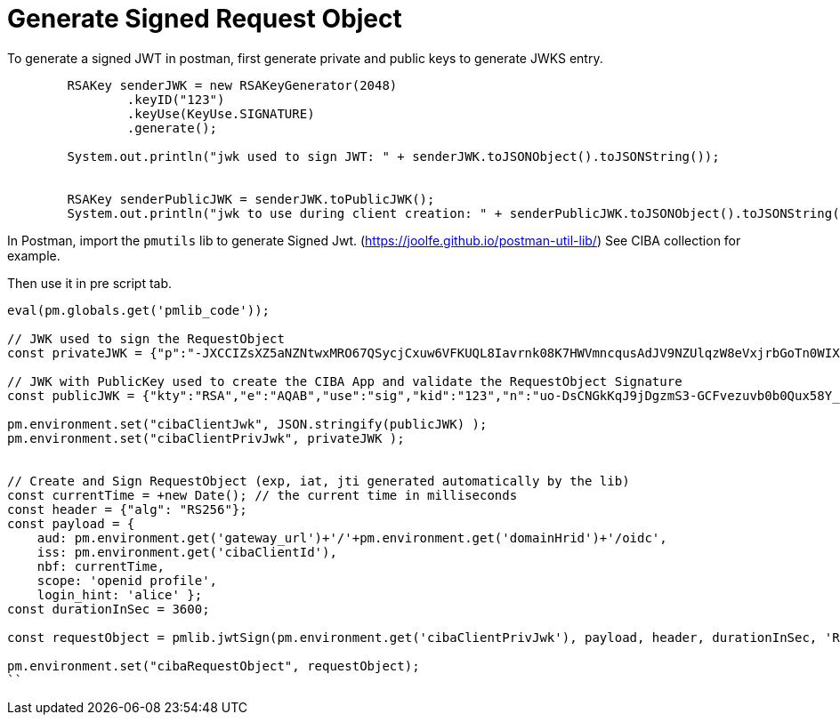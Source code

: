 # Generate Signed Request Object

To generate a signed JWT in postman, first generate private and public keys to generate JWKS entry.

```
        RSAKey senderJWK = new RSAKeyGenerator(2048)
                .keyID("123")
                .keyUse(KeyUse.SIGNATURE)
                .generate();

        System.out.println("jwk used to sign JWT: " + senderJWK.toJSONObject().toJSONString());


        RSAKey senderPublicJWK = senderJWK.toPublicJWK();
        System.out.println("jwk to use during client creation: " + senderPublicJWK.toJSONObject().toJSONString());
```

In Postman, import the `pmutils` lib to generate Signed Jwt. (https://joolfe.github.io/postman-util-lib/) See CIBA collection for example.

Then use it in pre script tab.
```
eval(pm.globals.get('pmlib_code'));

// JWK used to sign the RequestObject
const privateJWK = {"p":"-JXCCIZsXZ5aNZNtwxMRO67QSycjCxuw6VFKUQL8Iavrnk08K7HWVmncqusAdJV9NZUlqzW8eVxjrbGoTn0WIX-sqwlf3-JJS6KY4vHXh_wxLfmyoKXDDbS3xCa0OOwSA1I9VcFHW73ETTCGjVlOdrtwoMLKhGiZLJJxkhGKiVM","kty":"RSA","q":"wCAgYZjSEVHJghRs29SuhgWHRUY6-R8NHVrxpw937DV1u11ERq6c41ffsGHfiQjyN_I9L_sy2UkmosCWLy_f6cyZHe_ZQseBob2tFVLgUmNIf1fwvLSOpkvmE95yZxAJCmEXkG4gvxMR8I2kVhCHxQIUYy_Gfhi0rVw6hQaKHs8","d":"lNBn1je9USaIGDbTDC_xRBISfPajVfykVLNEfUJ5CLTFMyUfv59wecyga2Wlj7pCkn8kgQcHfyr_jGSM8lTD4pDuRMf9KD8zTywHBi2WO6DzbOxMwi3uUvam6aoMTqTrFLidOW05CWTsvbe9Odl9Mcz4zzC7ije-1Lx2iEAtilifluNwBL99UDFZg-3J6amXWZU42fwvmEVDx_aJn2Ehcuf1MhECGyBM4QMRasbCzzYFEaOARhsfOnyJvdTQyfeKIfa7FbSC7R2VqlVesOtxPzL9oc8qcdxE1wZ7l2Ux4J5stGwnpVrfB9dBqWJefdkq4Kv-bMOmvJgDd0NF8yObLQ","e":"AQAB","use":"sig","kid":"123","qi":"jPewLuOPDnZYvli0baqx1dEhVHjThF2OPRMTHP3v1zbWem4lWYkGUoz2qeXnBVejCdFsod9V9M6lTAsBwBj99dyS-y7n1rDuRWd__16KaXMA14OaB7lf-eE6gFah-PN5gVAKo71k1u-J_WOPkfBT-kcLbHHzQFqNPyPiy4HV_Rk","dp":"5DVv1S267FNEk6zN9mlZx8Xb2TKLvFXmmruTEz4_Q5Y2D7TuCVsQ33H-MDbfyye1s-xBkaUaavvDUqEnVy8EkypH1RkdGEcAbNxPqQDGkkOWzpNORqcGo12F2yCBEUS_4KauQjzXCsTzIr3quHcFToETi7JoAxiXjlC-zI8n9Js","dq":"SPOp-AUkNulcX6VL1IlEn6U3wQky2Wd9_liLC8lm2u1NwBBhHYmuDvFOAdaYH5ujBbVYoIB8xV7uabxBCrfeCRPkTCbH04CX64dvUnp-rSn_3ELTKYRR6jlFquO7gwDmvecyIGiAzKz8EeBmtztdomPww9zfPQA6kt1DZ0Gdbqc","n":"uo-DsCNGkKqJ9jDgzmS3-GCFvezuvb0b0Qux58Y_DzbIPM_6xg9J9J1weCSiWg4GxXcBtbrd6bsc1dyj9yKRpJ3I_t68BCeGvhaQ-LYcfyQ36ckw-ibG3wYHECFoOd5sxSvDnswCy1er5vgMCOf-wzHjfZJAkQudq7gl0-45D_T_syRqbTOZ_GZiNF1mJD0493VGvkLFwsKrLbPUpZeOev74X2rMS8RnLsvglzoS3ycvFKwKk9EcK6wxV6a59h-vCUQy28BJIJYd9W5SNT6M655ZikpacbIsIcaTO0L3FO4UxWGaL7Z6Y5EboO7B8Ev4amrCGzY7WH3Jyc0vY9rEHQ"};

// JWK with PublicKey used to create the CIBA App and validate the RequestObject Signature
const publicJWK = {"kty":"RSA","e":"AQAB","use":"sig","kid":"123","n":"uo-DsCNGkKqJ9jDgzmS3-GCFvezuvb0b0Qux58Y_DzbIPM_6xg9J9J1weCSiWg4GxXcBtbrd6bsc1dyj9yKRpJ3I_t68BCeGvhaQ-LYcfyQ36ckw-ibG3wYHECFoOd5sxSvDnswCy1er5vgMCOf-wzHjfZJAkQudq7gl0-45D_T_syRqbTOZ_GZiNF1mJD0493VGvkLFwsKrLbPUpZeOev74X2rMS8RnLsvglzoS3ycvFKwKk9EcK6wxV6a59h-vCUQy28BJIJYd9W5SNT6M655ZikpacbIsIcaTO0L3FO4UxWGaL7Z6Y5EboO7B8Ev4amrCGzY7WH3Jyc0vY9rEHQ"};

pm.environment.set("cibaClientJwk", JSON.stringify(publicJWK) );
pm.environment.set("cibaClientPrivJwk", privateJWK );


// Create and Sign RequestObject (exp, iat, jti generated automatically by the lib)
const currentTime = +new Date(); // the current time in milliseconds
const header = {"alg": "RS256"};
const payload = {
    aud: pm.environment.get('gateway_url')+'/'+pm.environment.get('domainHrid')+'/oidc',
    iss: pm.environment.get('cibaClientId'),
    nbf: currentTime,
    scope: 'openid profile',
    login_hint: 'alice' };
const durationInSec = 3600;

const requestObject = pmlib.jwtSign(pm.environment.get('cibaClientPrivJwk'), payload, header, durationInSec, 'RS256');

pm.environment.set("cibaRequestObject", requestObject);
``